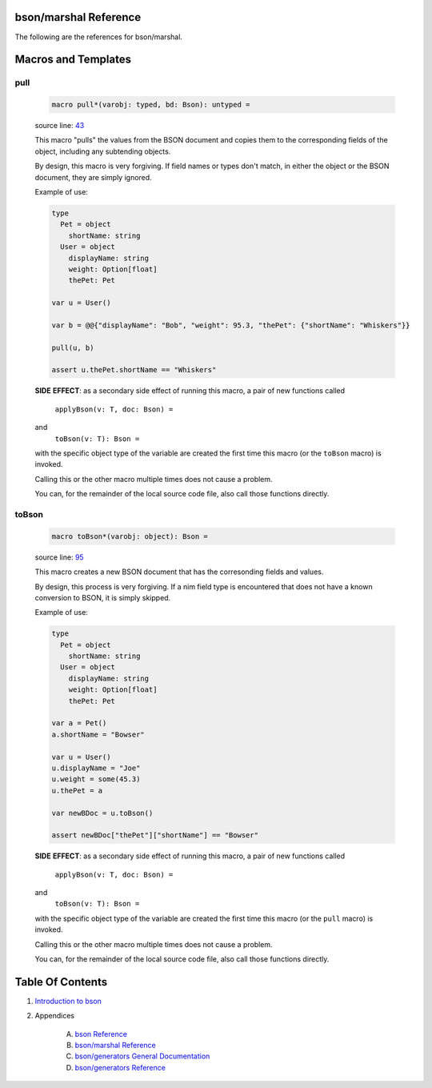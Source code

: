 bson/marshal Reference
==============================================================================

The following are the references for bson/marshal.








Macros and Templates
====================


.. _pull.m:
pull
---------------------------------------------------------

    .. code:: nim

        macro pull*(varobj: typed, bd: Bson): untyped =

    source line: `43 <../src/bson/marshal.nim#L43>`__

    This macro "pulls" the values from the BSON document and copies them
    to the corresponding fields of the object, including any subtending objects.
    
    By design, this macro is very forgiving. If field names or types don't match,
    in either the object or the BSON document, they are simply ignored.
    
    Example of use:
    
    .. code:: nim
    
        type
          Pet = object
            shortName: string
          User = object
            displayName: string
            weight: Option[float]
            thePet: Pet
    
        var u = User()
    
        var b = @@{"displayName": "Bob", "weight": 95.3, "thePet": {"shortName": "Whiskers"}}
    
        pull(u, b)
    
        assert u.thePet.shortName == "Whiskers"
    
    **SIDE** **EFFECT**: as a secondary side effect of running this macro, a
    pair of new functions called
      ``applyBson(v: T, doc: Bson) =``
    and
      ``toBson(v: T): Bson =``
    with the specific object type of the variable are created the first time
    this macro (or the ``toBson`` macro) is invoked.
    
    Calling this or the other macro multiple times does not cause a problem.
    
    You can, for the remainder of the local source code file, also call
    those functions directly.


.. _toBson.m:
toBson
---------------------------------------------------------

    .. code:: nim

        macro toBson*(varobj: object): Bson =

    source line: `95 <../src/bson/marshal.nim#L95>`__

    This macro creates a new BSON document that has the corresonding fields
    and values.
    
    By design, this process is very forgiving. If a nim field type is encountered that
    does not have a known conversion to BSON, it is simply skipped.
    
    Example of use:
    
    .. code:: nim
    
        type
          Pet = object
            shortName: string
          User = object
            displayName: string
            weight: Option[float]
            thePet: Pet
    
        var a = Pet()
        a.shortName = "Bowser"
    
        var u = User()
        u.displayName = "Joe"
        u.weight = some(45.3)
        u.thePet = a
    
        var newBDoc = u.toBson()
    
        assert newBDoc["thePet"]["shortName"] == "Bowser"
    
    **SIDE** **EFFECT**: as a secondary side effect of running this macro, a
    pair of new functions called
      ``applyBson(v: T, doc: Bson) =``
    and
      ``toBson(v: T): Bson =``
    with the specific object type of the variable are created the first time
    this macro (or the ``pull`` macro) is invoked.
    
    Calling this or the other macro multiple times does not cause a problem.
    
    You can, for the remainder of the local source code file, also call
    those functions directly.





Table Of Contents
=================

1. `Introduction to bson <https://github.com/JohnAD/bson>`__
2. Appendices

    A. `bson Reference <bson-ref.rst>`__
    B. `bson/marshal Reference <bson-marshal-ref.rst>`__
    C. `bson/generators General Documentation <bson-generators-gen.rst>`__
    D. `bson/generators Reference <bson-generators-ref.rst>`__

